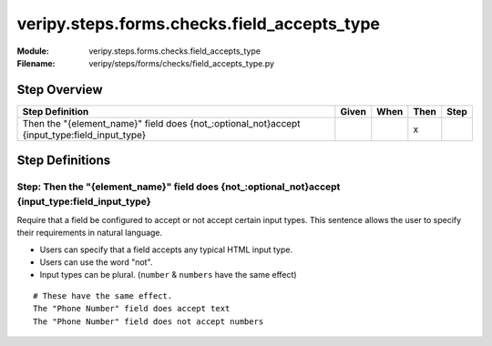 .. _docid.steps.veripy.steps.forms.checks.field_accepts_type:
.. index:: veripy.steps.forms.checks.field_accepts_type

======================================================================
veripy.steps.forms.checks.field_accepts_type
======================================================================

:Module:   veripy.steps.forms.checks.field_accepts_type
:Filename: veripy/steps/forms/checks/field_accepts_type.py

Step Overview
=============


============================================================================================ ===== ==== ==== ====
Step Definition                                                                              Given When Then Step
============================================================================================ ===== ==== ==== ====
Then the "{element_name}" field does {not_:optional_not}accept {input_type:field_input_type}              x      
============================================================================================ ===== ==== ==== ====

Step Definitions
================

.. index:: 
    single: Then step; Then the "{element_name}" field does {not_:optional_not}accept {input_type:field_input_type}

.. _then the "{element_name}" field does {not_:optional_not}accept {input_type:field_input_type}:

**Step:** Then the "{element_name}" field does {not_:optional_not}accept {input_type:field_input_type}
------------------------------------------------------------------------------------------------------

Require that a field be configured to accept or not accept certain input types.
This sentence allows the user to specify their requirements in natural
language.

- Users can specify that a field accepts any typical HTML input type.
- Users can use the word "not".
- Input types can be plural. (``number`` & ``numbers`` have the same effect)

::

    # These have the same effect.
    The "Phone Number" field does accept text
    The "Phone Number" field does not accept numbers

